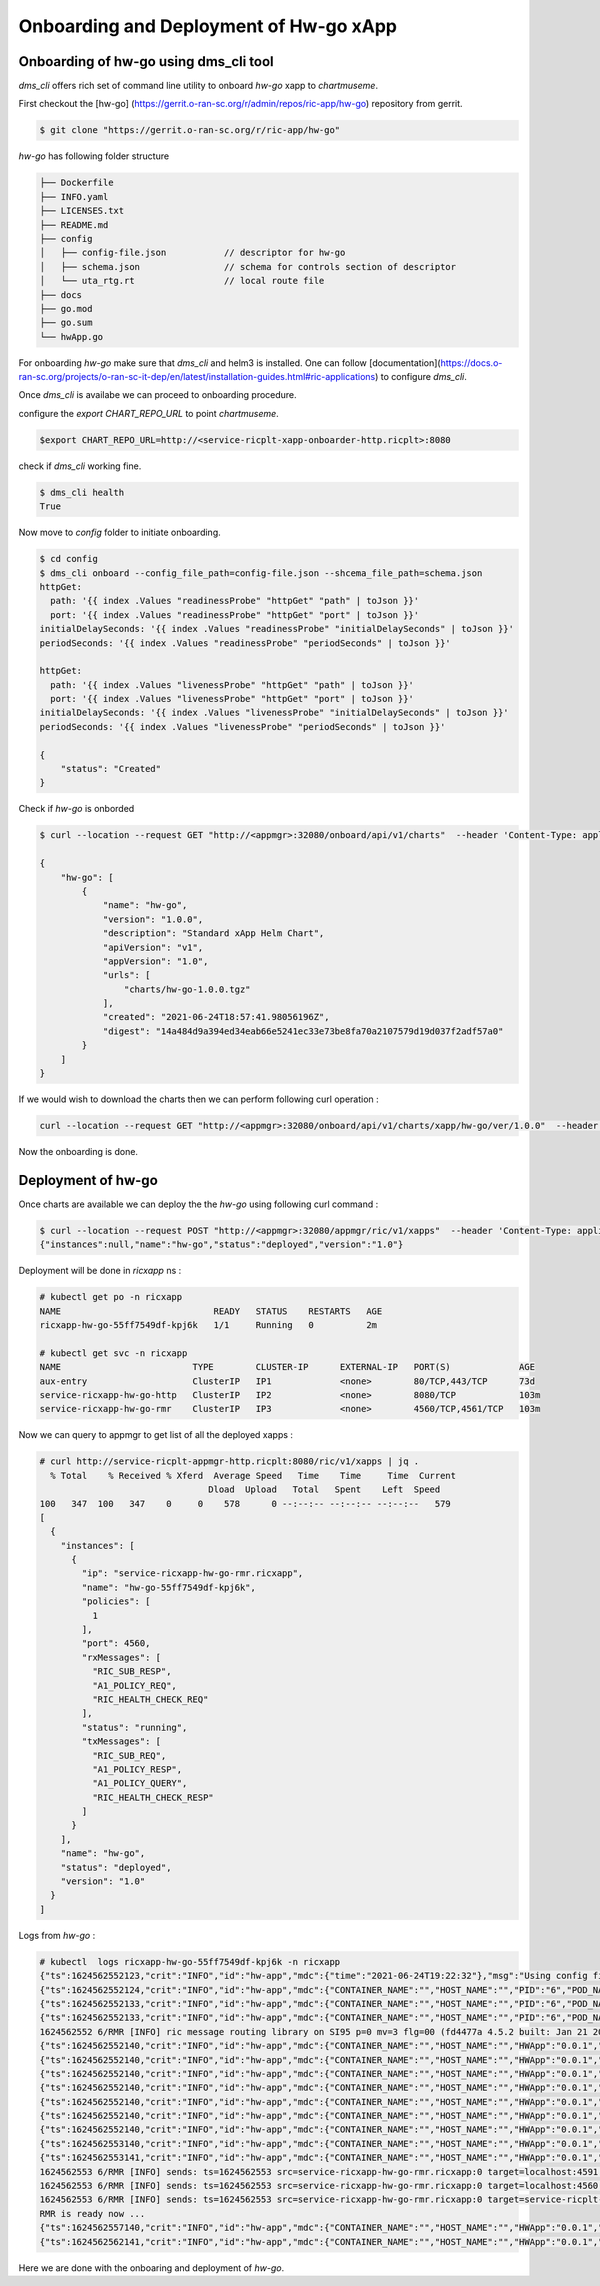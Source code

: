 .. This work is licensed under a Creative Commons Attribution 4.0 International License.
.. SPDX-License-Identifier: CC-BY-4.0
.. Copyright (c) 2021 Samsung Electronics Co., Ltd. All Rights Reserved.Copyright (C) 2021

.. _Deployment Guide:

Onboarding and Deployment of Hw-go xApp
=======================================


Onboarding of hw-go using dms_cli tool
--------------------------------------

`dms_cli` offers rich set of command line utility to onboard *hw-go* xapp
to `chartmuseme`.

First checkout the [hw-go] (https://gerrit.o-ran-sc.org/r/admin/repos/ric-app/hw-go) repository from gerrit.

.. code-block:: bash

  $ git clone "https://gerrit.o-ran-sc.org/r/ric-app/hw-go"


`hw-go` has following folder structure

.. code-block:: bash

  ├── Dockerfile
  ├── INFO.yaml
  ├── LICENSES.txt
  ├── README.md
  ├── config
  │   ├── config-file.json           // descriptor for hw-go
  │   ├── schema.json                // schema for controls section of descriptor
  │   └── uta_rtg.rt                 // local route file
  ├── docs
  ├── go.mod
  ├── go.sum
  └── hwApp.go


For onboarding `hw-go` make sure that `dms_cli` and helm3 is installed. One can follow [documentation](https://docs.o-ran-sc.org/projects/o-ran-sc-it-dep/en/latest/installation-guides.html#ric-applications) to
configure `dms_cli`.

Once `dms_cli` is availabe we can proceed to onboarding procedure.

configure the `export CHART_REPO_URL` to point `chartmuseme`.

.. code-block:: bash

  $export CHART_REPO_URL=http://<service-ricplt-xapp-onboarder-http.ricplt>:8080

check if `dms_cli` working fine.

.. code-block:: bash

  $ dms_cli health
  True

Now move to `config` folder to initiate onboarding.

.. code-block:: bash

  $ cd config
  $ dms_cli onboard --config_file_path=config-file.json --shcema_file_path=schema.json
  httpGet:
    path: '{{ index .Values "readinessProbe" "httpGet" "path" | toJson }}'
    port: '{{ index .Values "readinessProbe" "httpGet" "port" | toJson }}'
  initialDelaySeconds: '{{ index .Values "readinessProbe" "initialDelaySeconds" | toJson }}'
  periodSeconds: '{{ index .Values "readinessProbe" "periodSeconds" | toJson }}'

  httpGet:
    path: '{{ index .Values "livenessProbe" "httpGet" "path" | toJson }}'
    port: '{{ index .Values "livenessProbe" "httpGet" "port" | toJson }}'
  initialDelaySeconds: '{{ index .Values "livenessProbe" "initialDelaySeconds" | toJson }}'
  periodSeconds: '{{ index .Values "livenessProbe" "periodSeconds" | toJson }}'

  {
      "status": "Created"
  }

Check if `hw-go` is onborded

.. code-block:: bash

  $ curl --location --request GET "http://<appmgr>:32080/onboard/api/v1/charts"  --header 'Content-Type: application/json'

  {
      "hw-go": [
          {
              "name": "hw-go",
              "version": "1.0.0",
              "description": "Standard xApp Helm Chart",
              "apiVersion": "v1",
              "appVersion": "1.0",
              "urls": [
                  "charts/hw-go-1.0.0.tgz"
              ],
              "created": "2021-06-24T18:57:41.98056196Z",
              "digest": "14a484d9a394ed34eab66e5241ec33e73be8fa70a2107579d19d037f2adf57a0"
          }
      ]
  }

If we would wish to download the charts then we can perform following curl operation :

.. code-block:: bash

  curl --location --request GET "http://<appmgr>:32080/onboard/api/v1/charts/xapp/hw-go/ver/1.0.0"  --header 'Content-Type: application/json' --output hw-go.tgz

Now the onboarding is done.

Deployment of hw-go
-------------------

Once charts are available we can deploy the the `hw-go` using following curl command :

.. code-block:: bash

  $ curl --location --request POST "http://<appmgr>:32080/appmgr/ric/v1/xapps"  --header 'Content-Type: application/json'  --data-raw '{"xappName": "hw-go", "helmVersion": "1.0.0"}'
  {"instances":null,"name":"hw-go","status":"deployed","version":"1.0"}

Deployment will be done in `ricxapp` ns :

.. code-block:: bash

  # kubectl get po -n ricxapp
  NAME                             READY   STATUS    RESTARTS   AGE
  ricxapp-hw-go-55ff7549df-kpj6k   1/1     Running   0          2m

  # kubectl get svc -n ricxapp
  NAME                         TYPE        CLUSTER-IP      EXTERNAL-IP   PORT(S)             AGE
  aux-entry                    ClusterIP   IP1             <none>        80/TCP,443/TCP      73d
  service-ricxapp-hw-go-http   ClusterIP   IP2             <none>        8080/TCP            103m
  service-ricxapp-hw-go-rmr    ClusterIP   IP3             <none>        4560/TCP,4561/TCP   103m

Now we can query to appmgr to get list of all the deployed xapps :

.. code-block:: bash

  # curl http://service-ricplt-appmgr-http.ricplt:8080/ric/v1/xapps | jq .
    % Total    % Received % Xferd  Average Speed   Time    Time     Time  Current
                                  Dload  Upload   Total   Spent    Left  Speed
  100   347  100   347    0     0    578      0 --:--:-- --:--:-- --:--:--   579
  [
    {
      "instances": [
        {
          "ip": "service-ricxapp-hw-go-rmr.ricxapp",
          "name": "hw-go-55ff7549df-kpj6k",
          "policies": [
            1
          ],
          "port": 4560,
          "rxMessages": [
            "RIC_SUB_RESP",
            "A1_POLICY_REQ",
            "RIC_HEALTH_CHECK_REQ"
          ],
          "status": "running",
          "txMessages": [
            "RIC_SUB_REQ",
            "A1_POLICY_RESP",
            "A1_POLICY_QUERY",
            "RIC_HEALTH_CHECK_RESP"
          ]
        }
      ],
      "name": "hw-go",
      "status": "deployed",
      "version": "1.0"
    }
  ]

Logs from `hw-go` :

.. code-block:: bash

  # kubectl  logs ricxapp-hw-go-55ff7549df-kpj6k -n ricxapp
  {"ts":1624562552123,"crit":"INFO","id":"hw-app","mdc":{"time":"2021-06-24T19:22:32"},"msg":"Using config file: config/config-file.json"}
  {"ts":1624562552124,"crit":"INFO","id":"hw-app","mdc":{"CONTAINER_NAME":"","HOST_NAME":"","PID":"6","POD_NAME":"","SERVICE_NAME":"","SYSTEM_NAME":"","time":"2021-06-24T19:22:32"},"msg":"Serving metrics on: url=/ric/v1/metrics namespace=ricxapp"}
  {"ts":1624562552133,"crit":"INFO","id":"hw-app","mdc":{"CONTAINER_NAME":"","HOST_NAME":"","PID":"6","POD_NAME":"","SERVICE_NAME":"","SYSTEM_NAME":"","time":"2021-06-24T19:22:32"},"msg":"Register new counter with opts: {ricxapp SDL Stored The total number of stored SDL transactions map[]}"}
  {"ts":1624562552133,"crit":"INFO","id":"hw-app","mdc":{"CONTAINER_NAME":"","HOST_NAME":"","PID":"6","POD_NAME":"","SERVICE_NAME":"","SYSTEM_NAME":"","time":"2021-06-24T19:22:32"},"msg":"Register new counter with opts: {ricxapp SDL StoreError The total number of SDL store errors map[]}"}
  1624562552 6/RMR [INFO] ric message routing library on SI95 p=0 mv=3 flg=00 (fd4477a 4.5.2 built: Jan 21 2021)
  {"ts":1624562552140,"crit":"INFO","id":"hw-app","mdc":{"CONTAINER_NAME":"","HOST_NAME":"","HWApp":"0.0.1","PID":"6","POD_NAME":"","SERVICE_NAME":"","SYSTEM_NAME":"","time":"2021-06-24T19:22:32"},"msg":"new rmrClient with parameters: ProtPort=0 MaxSize=0 ThreadType=0 StatDesc=RMR LowLatency=false FastAck=false Policies=[]"}
  {"ts":1624562552140,"crit":"INFO","id":"hw-app","mdc":{"CONTAINER_NAME":"","HOST_NAME":"","HWApp":"0.0.1","PID":"6","POD_NAME":"","SERVICE_NAME":"","SYSTEM_NAME":"","time":"2021-06-24T19:22:32"},"msg":"Register new counter with opts: {ricxapp RMR Transmitted The total number of transmited RMR messages map[]}"}
  {"ts":1624562552140,"crit":"INFO","id":"hw-app","mdc":{"CONTAINER_NAME":"","HOST_NAME":"","HWApp":"0.0.1","PID":"6","POD_NAME":"","SERVICE_NAME":"","SYSTEM_NAME":"","time":"2021-06-24T19:22:32"},"msg":"Register new counter with opts: {ricxapp RMR Received The total number of received RMR messages map[]}"}
  {"ts":1624562552140,"crit":"INFO","id":"hw-app","mdc":{"CONTAINER_NAME":"","HOST_NAME":"","HWApp":"0.0.1","PID":"6","POD_NAME":"","SERVICE_NAME":"","SYSTEM_NAME":"","time":"2021-06-24T19:22:32"},"msg":"Register new counter with opts: {ricxapp RMR TransmitError The total number of RMR transmission errors map[]}"}
  {"ts":1624562552140,"crit":"INFO","id":"hw-app","mdc":{"CONTAINER_NAME":"","HOST_NAME":"","HWApp":"0.0.1","PID":"6","POD_NAME":"","SERVICE_NAME":"","SYSTEM_NAME":"","time":"2021-06-24T19:22:32"},"msg":"Register new counter with opts: {ricxapp RMR ReceiveError The total number of RMR receive errors map[]}"}
  {"ts":1624562552140,"crit":"INFO","id":"hw-app","mdc":{"CONTAINER_NAME":"","HOST_NAME":"","HWApp":"0.0.1","PID":"6","POD_NAME":"","SERVICE_NAME":"","SYSTEM_NAME":"","time":"2021-06-24T19:22:32"},"msg":"Xapp started, listening on: :8080"}
  {"ts":1624562552140,"crit":"INFO","id":"hw-app","mdc":{"CONTAINER_NAME":"","HOST_NAME":"","HWApp":"0.0.1","PID":"6","POD_NAME":"","SERVICE_NAME":"","SYSTEM_NAME":"","time":"2021-06-24T19:22:32"},"msg":"rmrClient: Waiting for RMR to be ready ..."}
  {"ts":1624562553140,"crit":"INFO","id":"hw-app","mdc":{"CONTAINER_NAME":"","HOST_NAME":"","HWApp":"0.0.1","PID":"6","POD_NAME":"","SERVICE_NAME":"","SYSTEM_NAME":"","time":"2021-06-24T19:22:33"},"msg":"rmrClient: RMR is ready after 1 seconds waiting..."}
  {"ts":1624562553141,"crit":"INFO","id":"hw-app","mdc":{"CONTAINER_NAME":"","HOST_NAME":"","HWApp":"0.0.1","PID":"6","POD_NAME":"","SERVICE_NAME":"","SYSTEM_NAME":"","time":"2021-06-24T19:22:33"},"msg":"xApp ready call back received"}
  1624562553 6/RMR [INFO] sends: ts=1624562553 src=service-ricxapp-hw-go-rmr.ricxapp:0 target=localhost:4591 open=0 succ=0 fail=0 (hard=0 soft=0)
  1624562553 6/RMR [INFO] sends: ts=1624562553 src=service-ricxapp-hw-go-rmr.ricxapp:0 target=localhost:4560 open=0 succ=0 fail=0 (hard=0 soft=0)
  1624562553 6/RMR [INFO] sends: ts=1624562553 src=service-ricxapp-hw-go-rmr.ricxapp:0 target=service-ricplt-a1mediator-rmr.ricplt:4562 open=0 succ=0 fail=0 (hard=0 soft=0)
  RMR is ready now ...
  {"ts":1624562557140,"crit":"INFO","id":"hw-app","mdc":{"CONTAINER_NAME":"","HOST_NAME":"","HWApp":"0.0.1","PID":"6","POD_NAME":"","SERVICE_NAME":"","SYSTEM_NAME":"","time":"2021-06-24T19:22:37"},"msg":"Application='hw-go' is not ready yet, waiting ..."}
  {"ts":1624562562141,"crit":"INFO","id":"hw-app","mdc":{"CONTAINER_NAME":"","HOST_NAME":"","HWApp":"0.0.1","PID":"6","POD_NAME":"","SERVICE_NAME":"","SYSTEM_NAME":"","time":"2021-06-24T19:22:42"},"msg":"Application='hw-go' is not ready yet, waiting ..."}

Here we are done with the onboaring and deployment of `hw-go`.

